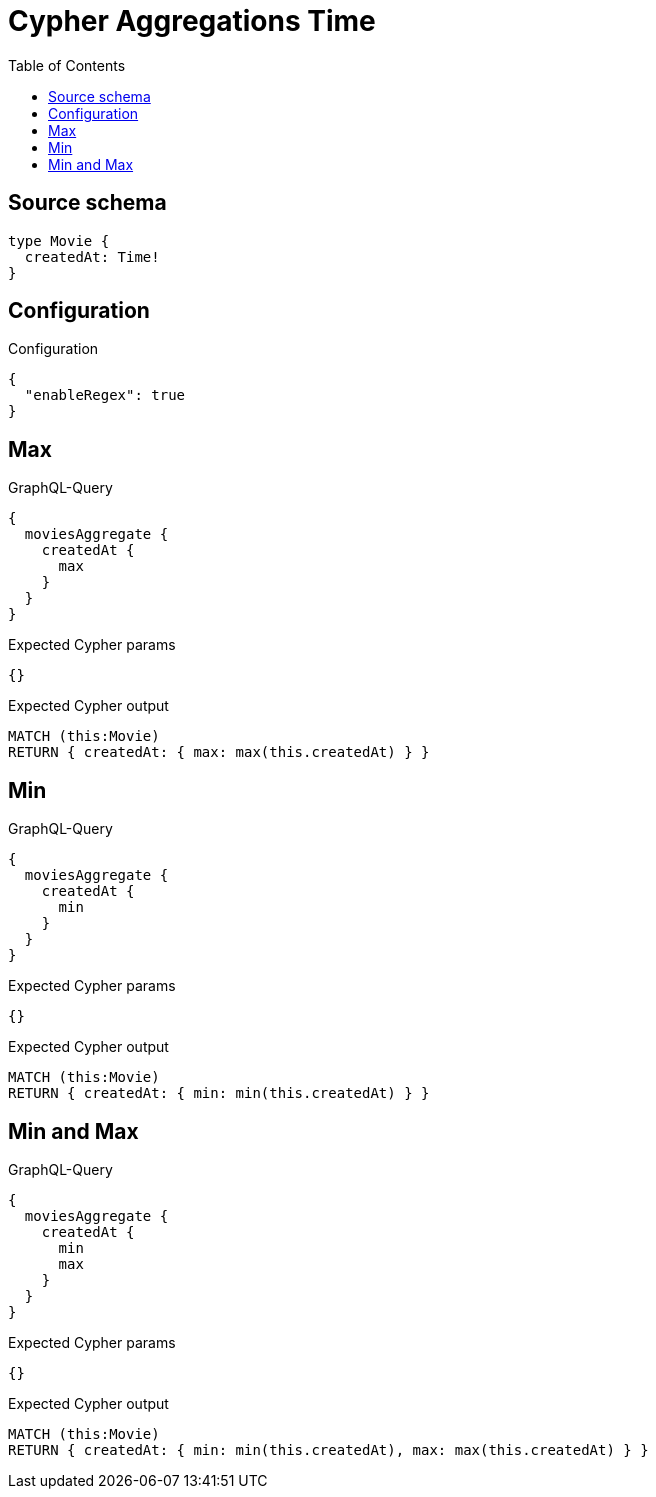 :toc:

= Cypher Aggregations Time

== Source schema

[source,graphql,schema=true]
----
type Movie {
  createdAt: Time!
}
----

== Configuration

.Configuration
[source,json,schema-config=true]
----
{
  "enableRegex": true
}
----
== Max

.GraphQL-Query
[source,graphql]
----
{
  moviesAggregate {
    createdAt {
      max
    }
  }
}
----

.Expected Cypher params
[source,json]
----
{}
----

.Expected Cypher output
[source,cypher]
----
MATCH (this:Movie)
RETURN { createdAt: { max: max(this.createdAt) } }
----

== Min

.GraphQL-Query
[source,graphql]
----
{
  moviesAggregate {
    createdAt {
      min
    }
  }
}
----

.Expected Cypher params
[source,json]
----
{}
----

.Expected Cypher output
[source,cypher]
----
MATCH (this:Movie)
RETURN { createdAt: { min: min(this.createdAt) } }
----

== Min and Max

.GraphQL-Query
[source,graphql]
----
{
  moviesAggregate {
    createdAt {
      min
      max
    }
  }
}
----

.Expected Cypher params
[source,json]
----
{}
----

.Expected Cypher output
[source,cypher]
----
MATCH (this:Movie)
RETURN { createdAt: { min: min(this.createdAt), max: max(this.createdAt) } }
----

